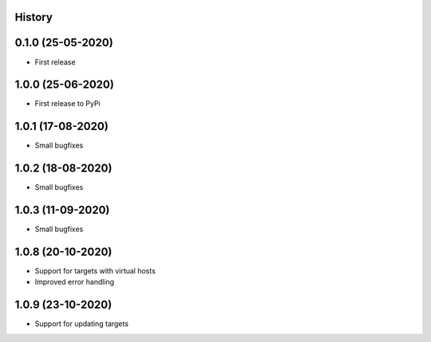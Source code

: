 .. :changelog:

History
-------

0.1.0 (25-05-2020)
------------------

* First release

1.0.0 (25-06-2020)
------------------

* First release to PyPi

1.0.1 (17-08-2020)
------------------

* Small bugfixes

1.0.2 (18-08-2020)
------------------

* Small bugfixes

1.0.3 (11-09-2020)
------------------

* Small bugfixes

1.0.8 (20-10-2020)
------------------

* Support for targets with virtual hosts
* Improved error handling

1.0.9 (23-10-2020)
------------------

* Support for updating targets

